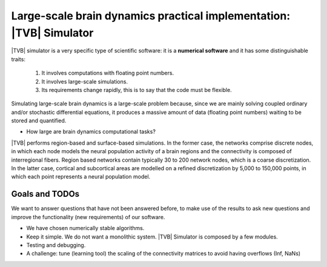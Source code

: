 Large-scale brain dynamics practical implementation: |TVB| Simulator
====================================================================

.. links to the reference manual, include (maybe) only a short and compact and 'sciency' description

|TVB| simulator is a very specific type of scientific software: it is a 
**numerical software** and it has some distinguishable traits:

        1. It involves computations with floating point numbers.
        2. It involves large-scale simulations.
        3. Its requirements change rapidly, this is to say that the code must be flexible.

       
Simulating large-scale brain dynamics is a large-scale problem because, since we are mainly solving coupled ordinary and/or stochastic differential equations, it produces a massive amount of data (floating point numbers) waiting to be stored and quantified. 

* How large are brain dynamics computational tasks?

|TVB| performs region-based and surface-based simulations. In the former case, the networks comprise discrete nodes, in which each node models the neural population activity of a brain regions and the connectivity is composed of interregional fibers. Region based networks contain typically 30 to 200 network nodes, which is a coarse discretization. In the latter case, cortical and subcortical areas are modelled on a refined discretization by 5,000 to 150,000 points, in which each point represents a neural population model. 


.. Principles
.. well posedness of the problem -- (don't let the user do whatever he wants). 
.. numerical stability and efficiency
.. discretization --> spatial and temporal
.. flexibility --> So we should try to design the code to allow users to do different (but legitimate) things with our code. 
.. correctness --> bug-free and proof of correctness (unit test)
.. parallel computing
.. maximize the use of the underlying hardware. Cluster?

.. We have a large software system: we bring together pieces of software to solve larger problems. We do not write from scratch well known algorithms.

Goals and TODOs
~~~~~~~~~~~~~~~
.. Provided the problem we ask is well-posed. 

We want to answer questions that have not been answered before, to make use of the results to ask new questions and improve the functionality (new requirements) of our software.

- We have chosen numerically stable algorithms.
- Keep it simple. We do not want a monolithic system. |TVB| Simulator is composed by a few modules. 
- Testing and debugging. 
- A challenge: tune (learning tool) the scaling of the connectivity matrices to avoid having overflows (Inf, NaNs)


.. |TVB| : a Web-based scientific research tool
.. ============================================

.. Education, research and Information Technologies. 

